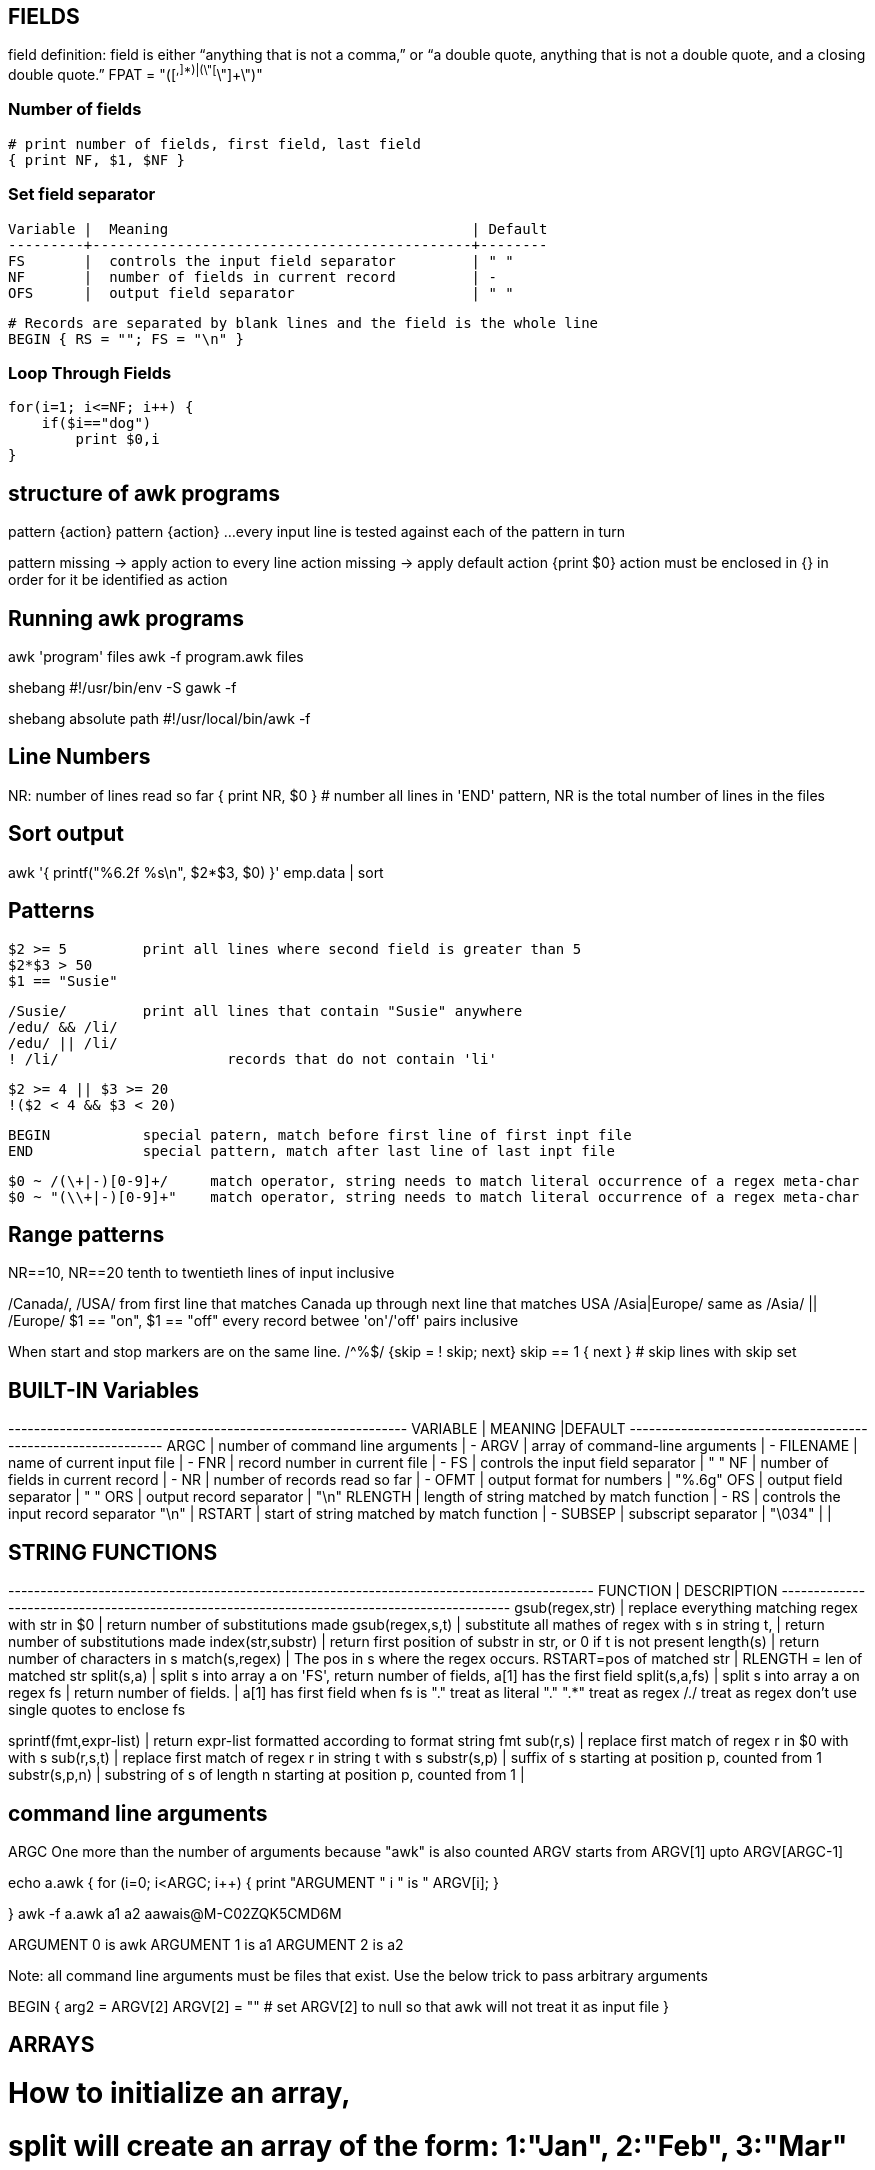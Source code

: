 
== FIELDS
field definition:
field is either “anything that is not a comma,” or “a double quote, 
anything that is not a double quote, and a closing double quote.” 
FPAT = "([^,]*)|(\"[^\"]+\")"


=== Number of fields

 # print number of fields, first field, last field
 { print NF, $1, $NF }

=== Set field separator

 Variable |  Meaning                                    | Default
 ---------+---------------------------------------------+--------
 FS       |  controls the input field separator         | " "
 NF       |  number of fields in current record         | -
 OFS      |  output field separator                     | " "

 # Records are separated by blank lines and the field is the whole line
 BEGIN { RS = ""; FS = "\n" }

=== Loop Through Fields

 for(i=1; i<=NF; i++) {
     if($i=="dog") 
         print $0,i
 }


== structure of awk programs
pattern {action}
pattern {action}
...
every input line is tested against each of the pattern in turn


pattern missing -> apply action to every line
action missing -> apply default action {print $0}
action must be enclosed in {} in order for it be identified as action


== Running awk programs
awk 'program' files
awk -f program.awk files

shebang
#!/usr/bin/env -S gawk -f

shebang absolute path
#!/usr/local/bin/awk -f


== Line Numbers
NR: number of lines read so far
{ print NR, $0 } # number all lines 
in 'END' pattern, NR is the total number of lines in the files


== Sort output
awk '{ printf("%6.2f %s\n", $2*$3, $0) }' emp.data | sort


== Patterns

  $2 >= 5         print all lines where second field is greater than 5
  $2*$3 > 50
  $1 == "Susie"

  /Susie/         print all lines that contain "Susie" anywhere
  /edu/ && /li/     
  /edu/ || /li/
  ! /li/                    records that do not contain 'li'

  $2 >= 4 || $3 >= 20
  !($2 < 4 && $3 < 20)

  BEGIN           special patern, match before first line of first inpt file
  END             special pattern, match after last line of last inpt file


  $0 ~ /(\+|-)[0-9]+/     match operator, string needs to match literal occurrence of a regex meta-char
  $0 ~ "(\\+|-)[0-9]+"    match operator, string needs to match literal occurrence of a regex meta-char

== Range patterns
NR==10, NR==20  tenth to twentieth lines of input inclusive

/Canada/, /USA/ from first line that matches Canada up through next line that matches USA
/Asia|Europe/   same as /Asia/ || /Europe/
$1 == "on", $1 == "off"   every record betwee 'on'/'off' pairs inclusive

When start and stop markers are on the same line.
/^%$/   {skip = ! skip; next}
skip == 1 { next }   # skip lines with skip set



== BUILT-IN Variables

---------+---------------------------------------------+--------
VARIABLE |              MEANING                        |DEFAULT
---------+---------------------------------------------+-------
ARGC     |  number of command line arguments           | -
ARGV     |  array of command-line arguments            | -
FILENAME |  name of current input file                 | -
FNR      |  record number in current file              | -
FS       |  controls the input field separator         | " "
NF       |  number of fields in current record         | -
NR       |  number of records read so far              | -
OFMT     |  output format for numbers                  | "%.6g"
OFS      |  output field separator                     | " "
ORS      |  output record separator                    | "\n"
RLENGTH  |  length of string matched by match function | -
RS       |  controls the input record separator "\n"   |
RSTART   |  start of string matched by match function  | -
SUBSEP   |  subscript separator                        | "\034"
         |                                             |


== STRING FUNCTIONS
-------------------------+------------------------------------------------------------------
    FUNCTION             |              DESCRIPTION                                        
-------------------------+------------------------------------------------------------------
gsub(regex,str)          |  replace everything matching regex with str in $0
                         |    return number of substitutions made 
gsub(regex,s,t)          |  substitute all mathes of regex with s in string t, 
                         |    return number of substitutions made
index(str,substr)        |  return first position of substr in str, or 0 if t is not present
length(s)                |  return number of characters in s
match(s,regex)           |  The pos in s where the regex occurs. RSTART=pos of matched str 
                         |      RLENGTH = len of matched str
split(s,a)               |  split s into array a on 'FS', return number of fields, a[1] has the first field
split(s,a,fs)            |  split s into array a on regex fs | return number of fields. | a[1] has first field
                            when fs is 
                            "." treat as literal "."
                            ".*" treat as regex
                            /./ treat as regex
                            don't use single quotes to enclose fs

sprintf(fmt,expr-list)   |  return expr-list formatted according to format string fmt
sub(r,s)                 |  replace first match of regex r in $0 with with s
sub(r,s,t)               |  replace first match of regex r in string t with s
substr(s,p)              |  suffix of s starting at position p, counted from 1
substr(s,p,n)            |  substring of s of length n starting at position p, counted from 1
                         |                             
                      

== command line arguments
ARGC        One more than the number of arguments because "awk" is also counted
ARGV        starts from ARGV[1] upto ARGV[ARGC-1]

echo a.awk
{
    for (i=0; i<ARGC; i++) {
        print "ARGUMENT " i " is " ARGV[i];
    }

}
awk -f a.awk a1 a2                                                                aawais@M-C02ZQK5CMD6M

ARGUMENT 0 is awk
ARGUMENT 1 is a1
ARGUMENT 2 is a2

Note: all command line arguments must be files that exist. Use the below trick to 
pass arbitrary arguments

BEGIN {
    arg2 = ARGV[2]
    ARGV[2] = ""        # set ARGV[2] to null so that awk will not treat it as input file
}



== ARRAYS
# How to initialize an array, 
# split will create an array of the form: 1:"Jan", 2:"Feb", 3:"Mar" ...
# we convert it to the form: "Jan":"", "Feb":"", "Mar":"", ...  so that 
# we may be able to use the "in" operator like "if $i in months"
split("Jan,Feb,Mar,Apr,May,Jun,Jul,Aug,Sep,Oct,Nov,Dec", months_a, ",")
for ( i in months_a)
    months[months_a[i]]

for (var in arr)
    printf ("%s=%s\n", var, arr[var])

pop[$4] += $3

print input in reverse order:
    { x[NR] = $0 }
END { for (i=NR; i>0; i--) print x[i] }

check if subscript in Array:
if ("Africa" in pop ) ...
delete array[subscript]

multidimensional arrays:
   for (i =1; i<=10; i++)
        for (j=1; j<=10; j++)
            arr[i, j] = 0

    if ((i,j) in arr) ...

to loop over such an array
for (k in arr)
    split(k,x,SUBSEP)   access to individual subscript components


# reverse - print input in reverse order by line
    { line[NR] = $0 } # remember each input line

END { i = NR          # print lines in reverse order
      while (i>0) {
          print line[i]
          i=i-1
      }
    }

# length of array
length(arr)

# declare and empty array, so that it does not 
# become a scalar on first use
split("", arr)

# sort an array
n = asorti(arr, dst)
for (i=1; i<=n; i++) {
    print ("%s   %s\n", dst[i], arr[dst[i]])
}




== User defined functions
function name(parameter-list) {
    statements
}



== Multi-line records
BEGIN { RS = ""; FS = "\n" }
sets record separator to one or more blank lines and field separator to 
a new line.


                                                                    
                               
== User defined varibles
$3 > 15 { emp = emp +1 }     # initialization and declaration not required
END     { print emp, "employee worked more than 15 hours" }


== String concatenation
    { names = names $1 " " }
END { print names } 




== if-Else statement
$2 > 6  { n = n+1; pay + $2*$3 }
END     { if (n>0)
              print n, "employees, total pay is", pay, "average is" pay/n
          else
              print "no employees are paid more than $6/hr"
        }

if .. then .. else if .. else


== while statement
# compound interest value = amount ( 1 + rate ) ^ years
# input: amount  rate  years
{ i = 1
  while (i <= $3) {
      printf ("\t%.2f\n", $1 * (1 + $2) ^ i)
      i = i + 1
  }
}


== for statement
# compound interest value = amount ( 1 + rate ) ^ years
# input: amount  rate  years
{ for (i = 1; i <= $3; i=i+1) {
      printf ("\t%.2f\n", $1 * (1 + $2) ^ i)
}

== time and date
# output "1660287600"
tm = mktime("2022 08 12 00 00 00 DST")
print (tm)  

# output "Fri Aug 12 07:00:00 UTC 2022"
strftime("%Y-%m-%d", tm, 1)
strftime("%+", tm, 1)

# output "Thursday"
strftime("%A", systime())


== Idioms

=== SEARCH IN BLOCKS

    # mark start of block
    /^packet buffer/{
        in_block=1 
        next
    }
    in_block==1 {
        for (i=1; i<=NF; i++) {
            if ($i>70) print $0
        }
        if (NF<2) {
            # exit block
            in_block=0
        }
    }

=== A row of dashes

    dashes = sprintf("%45s", " ")
    gsub(/ /, "-", dashes)

== getline (page 62)

    getline                 read next line from current file, sets $0,NF,NR,FNR
    getline var             read next line from current file, sets var,NR,FNR -> no auto splitting the line into fields
    getline < "file"        read input from file
    getline var < "file"    read next line from file in var, no splitting
    "cmd" | getline         read output from "cmd" line by line and set $0,NF
    "cmd" | getline var     read output from "cmd" line by line and set var

=== Get output from shell command

    "date" | getline date       # get output of date command in the variable date

=== Get input from user ( page 117)

    ARGV[1] = "-"                       # make awk read stdin
    while ((input = gtline) > 0)
        if ($0 == n1 + n2) {
            print "right"
            break
        } else if ($0 == "") {
            print n1 + n2
            break
        } else 
            printf("wrong, try again:")

Read input from a file (page 118)

    while (getline < ARGV[1] > 0 )          # ARGV[1] contains the name of the file
        qa[++nq] = $0

Get random number from 1 to nq  (page 118)

    int(rand()*nq + 1)


== How to compare dates

    split("Jan,Feb,Mar,Apr,May,Jun,Jul,Aug,Sep,Oct,Nov,Dec", mn, ",")
    for (i in mn)
        months[mn[i]] = sprintf("%02d",i)
    dte = int("2021"months[$1])
    if (dte >= 202108) {
        ...
    }


= File Input and output
any print statement can be written to a file using the redirection (>) operator 
(which destroys any previous contents of the file) or concatenated onto the end 
of an existing file using the concatenation (>>) operator.

    print expression > "file1"
    print expression > "file1"

== send output to external tool
the first two prints send output to the same instance of "tail -n 1". The third
print after close sends output to a new instance of "tail -n 1"

    print "This is a test." | "tail -n 1";
    print "This is only a test." | "tail -n 1";
    close("tail -n 1");
    print "Yikes!" | "tail -n 1";


== read input from file

    getline < "/tmp/testfile-awk";
    print "The record was " $0;

== read input from external tool
The external command needs to be enclosed in quotes

    "echo 'This is a test line'" | getline
    print "The second record was " $0;


= AWK Limitations
User defined function cannot return an array
no space allowed between function name and "(" when calling, to avoid confusion with 
concatination operator

